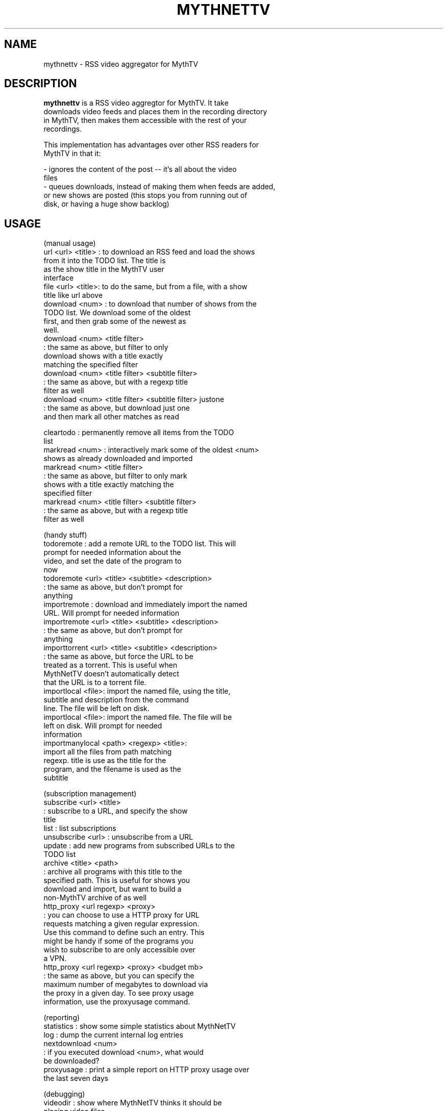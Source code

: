 .TH "MYTHNETTV" "1" "24 August 2008" "" ""
.SH "NAME"
mythnettv \- RSS video aggregator for MythTV
.SH "DESCRIPTION"
 \fBmythnettv\fP is a RSS video aggregtor for MythTV.  It take 
 downloads video feeds and places them in the recording directory
 in MythTV, then makes them accessible with the rest of your 
 recordings.

 This implementation has advantages over other RSS readers for 
 MythTV in that it:

 - ignores the content of the post -- it's all about the video 
   files
 - queues downloads, instead of making them when feeds are added, 
   or new shows are posted (this stops you from running out of 
   disk, or having a huge show backlog)

.SH "USAGE"

 (manual usage)
  url <url> <title> : to download an RSS feed and load the shows
                      from it into the TODO list. The title is
                      as the show title in the MythTV user
                      interface
  file <url> <title>: to do the same, but from a file, with a show
                      title like url above
  download <num>    : to download that number of shows from the
                      TODO list. We download some of the oldest
                      first, and then grab some of the newest as
                      well.
  download <num> <title filter>
                    : the same as above, but filter to only 
                      download shows with a title exactly 
                      matching the specified filter
  download <num> <title filter> <subtitle filter>
                    : the same as above, but with a regexp title
                      filter as well
  download <num> <title filter> <subtitle filter> justone
                    : the same as above, but download just one
                      and then mark all other matches as read

  cleartodo         : permanently remove all items from the TODO
                      list
  markread <num>    : interactively mark some of the oldest <num>
                      shows as already downloaded and imported
  markread <num> <title filter>
                    : the same as above, but filter to only mark
                      shows with a title exactly matching the
                      specified filter
  markread <num> <title filter> <subtitle filter>
                    : the same as above, but with a regexp title
                      filter as well

 (handy stuff)
  todoremote        : add a remote URL to the TODO list. This will
                      prompt for needed information about the
                      video, and set the date of the program to
                      now
  todoremote <url> <title> <subtitle> <description>
                    : the same as above, but don't prompt for
                      anything
  importremote      : download and immediately import the named
                      URL. Will prompt for needed information
  importremote <url> <title> <subtitle> <description>
                    : the same as above, but don't prompt for
                      anything
  importtorrent <url> <title> <subtitle> <description>
                    : the same as above, but force the URL to be
                      treated as a torrent. This is useful when
                      MythNetTV doesn't automatically detect
                      that the URL is to a torrent file.
  importlocal <file>: import the named file, using the title, 
                      subtitle and description from the command
                      line. The file will be left on disk.
  importlocal <file>: import the named file. The file will be
                      left on disk. Will prompt for needed
                      information
  importmanylocal <path> <regexp> <title>:
                      import all the files from path matching
                      regexp. title is use as the title for the
                      program, and the filename is used as the
                      subtitle

 (subscription management)
  subscribe <url> <title>
                    : subscribe to a URL, and specify the show 
                      title
  list              : list subscriptions
  unsubscribe <url> : unsubscribe from a URL
  update            : add new programs from subscribed URLs to the
                      TODO list
  archive <title> <path>
                    : archive all programs with this title to the
                      specified path. This is useful for shows you
                      download and import, but want to build a
                      non-MythTV archive of as well
  http_proxy <url regexp> <proxy>
                    : you can choose to use a HTTP proxy for URL
                      requests matching a given regular expression.
                      Use this command to define such an entry. This
                      might be handy if some of the programs you
                      wish to subscribe to are only accessible over
                      a VPN.
  http_proxy <url regexp> <proxy> <budget mb>
                    : the same as above, but you can specify the
                      maximum number of megabytes to download via
                      the proxy in a given day. To see proxy usage
                      information, use the proxyusage command.

 (reporting)
  statistics        : show some simple statistics about MythNetTV
  log               : dump the current internal log entries
  nextdownload <num>
                    : if you executed download <num>, what would
                      be downloaded?
  proxyusage        : print a simple report on HTTP proxy usage over
                      the last seven days

 (debugging)
   videodir         : show where MythNetTV thinks it should be
                      placing video files
   explainvideodir  : verbosely explain why that video directory was
                      selected. This can help debug when the wrong
                      video directory is being used, or no video
                      directory at all is found

.SH "CONTACT DETAILS"
Information about \fBmythnettv\fP is posted to \fBhttp://www.stillhq.com/mythtv/mythnettv/\fP regularly. There is a users mailing list at \fBhttp://lists.stillhq.com/listinfo.cgi/mythnettv-stillhq.com\fP

.SH "AUTHOR"
\fBmythnettv\fP is by Michael Still <mikal@stillhq.com>


